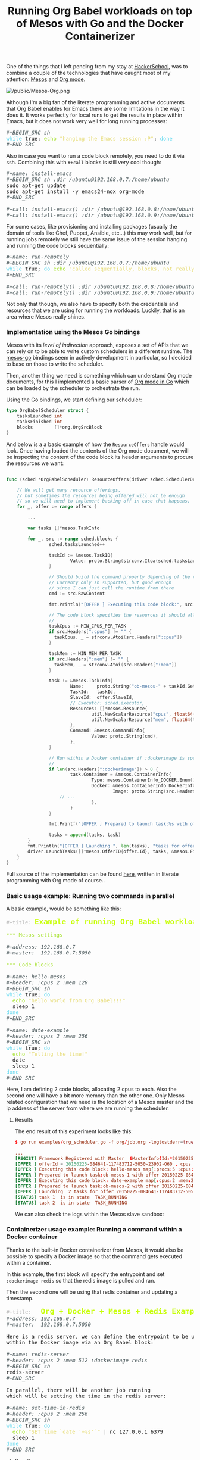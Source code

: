 # -*- mode: org; mode: auto-fill -*-
#+TITLE:	Running Org Babel workloads on top of Mesos with Go and the Docker Containerizer
#+CATEGORY:	posts
#+LAYOUT:	post

[[/public/mesos-tasks-output.png]]

One of the things that I left pending from my stay at
[[https://www.hackerschool.com][HackerSchool]], was to combine a couple of the technologies
that have caught most of my attention: [[http://mesos.apache.org/][Mesos]] and [[http://orgmode.org/worg/org-contrib/babel/][Org mode]].

#+BEGIN_HTML
<img src="/public/Mesos-Org.png" alt="/public/Mesos-Org.png" style="margin-left: auto; margin-right: auto; display: block;" />
#+END_HTML

Although I'm a big fan of the literate programming and active documents
that Org Babel enables for Emacs there are some limitations in the way
it does it.  It works perfectly for local runs to get the results in
place within Emacs, but it does not work very well for long running
processes:

#+BEGIN_HTML
<div class="org-src-container">

<pre class="src src-org"><span style="color: #465457; font-style: italic;">#+BEGIN_SRC sh</span>
<span style="color: #66D9EF;">while</span> true; <span style="color: #A6E22E;">echo</span> <span style="color: #E6DB74;">"hanging the Emacs session :P"</span>; <span style="color: #66D9EF;">done</span>
<span style="color: #465457; font-style: italic;">#+END_SRC</span>
</pre>
</div>
#+END_HTML

Also in case you want to run a code block remotely, 
you need to do it via ssh.  Combining this with =#+call= blocks is
still very cool though:

#+BEGIN_HTML
<div class="org-src-container">

<pre class="src src-org"><span style="color: #465457; font-style: italic;">#+name: install-emacs</span>
<span style="color: #465457; font-style: italic;">#+BEGIN_SRC sh :dir /ubuntu@192.168.0.7:/home/ubuntu</span>
sudo apt-get update
sudo apt-get install -y emacs24-nox org-mode
<span style="color: #465457; font-style: italic;">#+END_SRC</span>

<span style="color: #465457; font-style: italic;">#+call: install-emacs() :dir /ubuntu@192.168.0.8:/home/ubuntu</span>
<span style="color: #465457; font-style: italic;">#+call: install-emacs() :dir /ubuntu@192.168.0.9:/home/ubuntu</span>
</pre>
</div>
#+END_HTML

For some cases, like provisioning and installing packages (usually the
domain of tools like Chef, Puppet, Ansible, etc...) this may work
well, but for running jobs remotely we still have the same issue
of the session hanging and running the code blocks sequentially:

#+BEGIN_HTML
<div class="org-src-container">

<pre class="src src-org"><span style="color: #465457; font-style: italic;">#+name: run-remotely</span>
<span style="color: #465457; font-style: italic;">#+BEGIN_SRC sh :dir /ubuntu@192.168.0.7:/home/ubuntu</span>
<span style="color: #66D9EF;">while</span> true; <span style="color: #66D9EF;">do </span><span style="color: #A6E22E;">echo</span> <span style="color: #E6DB74;">"called sequentially, blocks, not really what we want"</span>; <span style="color: #66D9EF;">done</span>
<span style="color: #465457; font-style: italic;">#+END_SRC</span>

<span style="color: #465457; font-style: italic;">#+call: run-remotely() :dir /ubuntu@192.168.0.8:/home/ubuntu</span>
<span style="color: #465457; font-style: italic;">#+call: run-remotely() :dir /ubuntu@192.168.0.9:/home/ubuntu</span>
</pre>
</div>
#+END_HTML

Not only that though, we also have to specify both the credentials
and resources that we are using for running the workloads.
Luckily, that is an area where Mesos really shines.

*** Implementation using the Mesos Go bindings

Mesos with its /level of indirection/ approach, exposes a set of APIs
that we can rely on to be able to write custom schedulers in a
different runtime.  The [[https://github.com/mesos/mesos-go][mesos-go]] bindings seem in actively development
in particular, so I decided to base on those to write the scheduler.

Then, another thing we need is something which can understand Org mode
documents, for this I implemented a basic parser of [[http://github.com/wallyqs/org-go][Org mode in Go]]
which can be loaded by the scheduler to orchestrate the run.

Using the Go bindings, we start defining our scheduler:

#+BEGIN_SRC go
type OrgBabelScheduler struct {
	tasksLaunched int
	tasksFinished int
	blocks        []*org.OrgSrcBlock
}
#+END_SRC

And below is a a basic example of how the =ResourceOffers=  handle
would look.  Once having loaded the contents of the Org mode document,
we will be inspecting the content of the code block its header
arguments to procure the resources we want:

#+BEGIN_SRC go

func (sched *OrgBabelScheduler) ResourceOffers(driver sched.SchedulerDriver, offers []*mesos.Offer) {

    // We will get many resource offerings,
    // but sometimes the resources being offered will not be enough
    // so we will need to implement backing off in case that happens.
    for _, offer := range offers {

        ...

        var tasks []*mesos.TaskInfo

        for _, src := range sched.blocks {
                sched.tasksLaunched++

                taskId := &mesos.TaskID{
                        Value: proto.String(strconv.Itoa(sched.tasksLaunched)),
                }

                // Should build the command properly depending of the runtime
                // Currenty only sh supported, but good enough
                // since I can just call the runtime from there
                cmd := src.RawContent

                fmt.Println("[OFFER ] Executing this code block:", src.Name, src.Headers)

                // The code block specifies the resources it should allocate
                //
                taskCpus := MIN_CPUS_PER_TASK
                if src.Headers[":cpus"] != "" {
                  taskCpus, _ = strconv.Atoi(src.Headers[":cpus"])
                }

                taskMem := MIN_MEM_PER_TASK
                if src.Headers[":mem"] != "" {
                  taskMem, _ = strconv.Atoi(src.Headers[":mem"])
                }

                task := &mesos.TaskInfo{
                        Name:     proto.String("ob-mesos-" + taskId.GetValue()),
                        TaskId:   taskId,
                        SlaveId:  offer.SlaveId,
                        // Executor: sched.executor,
                        Resources: []*mesos.Resource{
                                util.NewScalarResource("cpus", float64(taskCpus)),
                                util.NewScalarResource("mem", float64(taskMem)),
                        },
                        Command: &mesos.CommandInfo{
                                Value: proto.String(cmd),
                        },
                }

                // Run within a Docker container if :dockerimage is specified
                //
                if len(src.Headers[":dockerimage"]) > 0 {
                        task.Container = &mesos.ContainerInfo{
                                Type: mesos.ContainerInfo_DOCKER.Enum(),
                                Docker: &mesos.ContainerInfo_DockerInfo{
                                        Image: proto.String(src.Headers[":dockerimage"]),
					// ...
                                },
                        }
                }

                fmt.Printf("[OFFER ] Prepared to launch task:%s with offer %s \n", task.GetName(), offer.Id.GetValue())

                tasks = append(tasks, task)
        }
        fmt.Println("[OFFER ] Launching ", len(tasks), "tasks for offer", offer.Id.GetValue())
        driver.LaunchTasks([]*mesos.OfferID{offer.Id}, tasks, &mesos.Filters{RefuseSeconds: proto.Float64(1)})
    }
}
#+END_SRC

Full source of the implementation can be found [[https://github.com/wallyqs/mesos-notes/blob/master/org/org-scheduler.org][here]], written in
literate programming with Org mode of course..

*** Basic usage example: Running two commands in parallel

A basic example, would be something like this:

#+BEGIN_HTML
<div class="org-src-container">

<pre class="src src-org"><span style="color: #b3b3b3;">#+title:</span> <span style="color: #cafe12; font-size: 144%; font-weight: bold;">Example of running Org Babel workloads on Mesos</span>

<span style="color: #A6E22E;">*** Mesos settings</span>

<span style="color: #465457; font-style: italic;">#+address: 192.168.0.7</span>
<span style="color: #465457; font-style: italic;">#+master:  192.168.0.7:5050</span>

<span style="color: #A6E22E;">*** Code blocks</span>

<span style="color: #465457; font-style: italic;">#+name: hello-mesos</span>
<span style="color: #465457; font-style: italic;">#+header: :cpus 2 :mem 128</span>
<span style="color: #465457; font-style: italic;">#+BEGIN_SRC sh</span>
<span style="color: #66D9EF;">while</span> true; <span style="color: #66D9EF;">do</span> 
  <span style="color: #A6E22E;">echo</span> <span style="color: #E6DB74;">"hello world from Org Babel!!!"</span>
  sleep 1
<span style="color: #66D9EF;">done</span>
<span style="color: #465457; font-style: italic;">#+END_SRC</span>

<span style="color: #465457; font-style: italic;">#+name: date-example</span>
<span style="color: #465457; font-style: italic;">#+header: :cpus 2 :mem 256</span>
<span style="color: #465457; font-style: italic;">#+BEGIN_SRC sh</span>
<span style="color: #66D9EF;">while</span> true; <span style="color: #66D9EF;">do</span> 
  <span style="color: #A6E22E;">echo</span> <span style="color: #E6DB74;">"Telling the time!"</span>
  date
  sleep 1
<span style="color: #66D9EF;">done</span>
<span style="color: #465457; font-style: italic;">#+END_SRC</span>
</pre>
</div>
#+END_HTML

Here, I am defining 2 code blocks, allocating 2 cpus to each.
Also the second one will have a bit more memory than the other one.
Only Mesos related configuration that we need is the location of a
Mesos master and the ip address of the server from where we are
running the scheduler.

# (if we don't do this it will use the loopback
# address for some reason and scheduler will fail communicating with the slave).

**** Results

The end result of this experiment looks like this:

#+BEGIN_SRC conf
$ go run examples/org_scheduler.go -f org/job.org -logtostderr=true 

...
[REGIST] Framework Registered with Master  &MasterInfo{Id:*20150225-084641-117483712-5050-23902,Ip:*117483712,Port:*5050,Pid:*master@192.168.0.7:5050,Hostname:*192.168.0.7,XXX_unrecognized:[],}
[OFFER ] offerId = 20150225-084641-117483712-5050-23902-O60 , cpus = 4 , mem = 2812
[OFFER ] Executing this code block: hello-mesos map[:procs:5 :cpus:2 :mem:128]
[OFFER ] Prepared to launch task:ob-mesos-1 with offer 20150225-084641-117483712-5050-23902-O60 
[OFFER ] Executing this code block: date-example map[:cpus:2 :mem:256]
[OFFER ] Prepared to launch task:ob-mesos-2 with offer 20150225-084641-117483712-5050-23902-O60 
[OFFER ] Launching  2 tasks for offer 20150225-084641-117483712-5050-23902-O60
[STATUS] task 1  is in state  TASK_RUNNING
[STATUS] task 2  is in state  TASK_RUNNING
#+END_SRC

We can also check the logs within the Mesos slave sandbox:

[[/public/mesos-tasks.png]]

*** Containerizer usage example: Running a command within a Docker container

Thanks to the built-in Docker containerizer from Mesos,
it would also be possible to specify a Docker image so
that the command gets executed within a container.

In this example, the first block will specify the entrypoint and set
=:dockerimage redis= so that the redis image is pulled and ran.

Then the second one will be using that redis container and updating a timestamp.

#+BEGIN_HTML
<div class="org-src-container">

<pre class="src src-org"><span style="color: #b3b3b3;">#+title:</span>   <span style="color: #cafe12; font-size: 144%; font-weight: bold;">Org + Docker + Mesos + Redis Example</span>
<span style="color: #465457; font-style: italic;">#+address: 192.168.0.7</span>
<span style="color: #465457; font-style: italic;">#+master:  192.168.0.7:5050</span>

Here is a redis server, we can define the entrypoint to be used
within the Docker image via an Org Babel block:

<span style="color: #465457; font-style: italic;">#+name: redis-server</span>
<span style="color: #465457; font-style: italic;">#+header: :cpus 2 :mem 512 :dockerimage redis</span>
<span style="color: #465457; font-style: italic;">#+BEGIN_SRC sh</span>
redis-server
<span style="color: #465457; font-style: italic;">#+END_SRC</span>

In parallel, there will be another job running
which will be setting the time in the redis server:

<span style="color: #465457; font-style: italic;">#+name: set-time-in-redis</span>
<span style="color: #465457; font-style: italic;">#+header: :cpus 2 :mem 256</span>
<span style="color: #465457; font-style: italic;">#+BEGIN_SRC sh</span>
<span style="color: #66D9EF;">while</span> true; <span style="color: #66D9EF;">do</span> 
  <span style="color: #A6E22E;">echo</span> <span style="color: #E6DB74;">"SET time `date '+%s'`"</span> | nc 127.0.0.1 6379
  sleep 1
<span style="color: #66D9EF;">done</span>
<span style="color: #465457; font-style: italic;">#+END_SRC</span>
</pre>
</div>
#+END_HTML

**** Results

Output would be:

#+BEGIN_SRC conf
[OFFER ] offerId = 20150225-174751-117483712-5050-13334-O1376 , cpus = 4 , mem = 2812
[OFFER ] Executing this code block: redis-server map[:mem:512 :dockerimage:redis :cpus:2]
[OFFER ] Prepared to launch task:ob-mesos-1 with offer 20150225-174751-117483712-5050-13334-O1376 
[OFFER ] Executing this code block: set-time-in-redis map[:mem:256 :cpus:2]
[OFFER ] Prepared to launch task:ob-mesos-2 with offer 20150225-174751-117483712-5050-13334-O1376 
[OFFER ] Launching  2 tasks for offer 20150225-174751-117483712-5050-13334-O1376
[STATUS] task 2  is in state  TASK_RUNNING
[STATUS] task 1  is in state  TASK_RUNNING
[OFFER ] offerId = 20150225-174751-117483712-5050-13334-O1377 , cpus = 0 , mem = 2044
#+END_SRC

And we can also confirm that it has been run by the Docker engine:

#+BEGIN_SRC sh
sudo docker ps

CONTAINER ID        IMAGE               COMMAND                CREATED             STATUS              PORTS               NAMES
1a8b3c964c3e        redis:latest        "\"/bin/sh -c redis-   17 minutes ago      Up 17 minutes                           mesos-88de0870-b613-4bda-9ed4-30995834ccab
#+END_SRC

and that a timestamp has been set:

#+BEGIN_SRC sh :results output output
telnet 127.0.0.1 6379

Trying 127.0.0.1...
Connected to 127.0.0.1.
Escape character is '^]'.
get time
$10
1424882889
#+END_SRC

We can also check the logs within the sandbox:

#+BEGIN_SRC 
==> /tmp/mesos/slaves/20150223-223304-117483712-5050-29395-S0/frameworks/20150225-174751-117483712-5050-13334-0018/executors/1/runs/88de0870-b613-4bda-9ed4-30995834ccab/stdout <==
[8] 25 Feb 16:25:07.322 # Warning: no config file specified, using the default config. In order to specify a config file use redis-server /path/to/redis.conf
                _._
           _.-``__ ''-._
      _.-``    `.  `_.  ''-._           Redis 2.8.17 (00000000/0) 64 bit
  .-`` .-```.  ```\/    _.,_ ''-._
 (    '      ,       .-`  | `,    )     Running in stand alone mode
 |`-._`-...-` __...-.``-._|'` _.-'|     Port: 6379
 |    `-._   `._    /     _.-'    |     PID: 8
  `-._    `-._  `-./  _.-'    _.-'
 |`-._`-._    `-.__.-'    _.-'_.-'|
 |    `-._`-._        _.-'_.-'    |           http://redis.io
  `-._    `-._`-.__.-'_.-'    _.-'
 |`-._`-._    `-.__.-'    _.-'_.-'|
 |    `-._`-._        _.-'_.-'    |
  `-._    `-._`-.__.-'_.-'    _.-'
      `-._    `-.__.-'    _.-'
          `-._        _.-'
              `-.__.-'

[8] 25 Feb 16:25:07.349 # Server started, Redis version 2.8.17
#+END_SRC

*** Conclusion

But, why even use Org mode for this?  Well, the best thing I think
that it has for it is that we are *adding value transparently* to the
way that we are executing our workloads along with its description.

By having a document format where code blocks are first class citizen,
we can both manipulate the way we run something without losing the
thought process of how we ran it in the first place (since human writing also
first class citizen), thus emphasizing both reproducibility and readability.

Locally, the code blocks would still eval
using the Org mode active document features, but by dispatching it to
something like the =OrgBabelScheduler=, we can just /lift/ those code blocks and run
them in a distributed fashion.

There are still some ideas I have around this and the possibilites
that it would open around /reproducible research/.

Feedback is very welcome! You can also follow me on [[https://twitter.com/wallyqs][Twitter]] if you
find this interesting...

*** COMMENT _

#+BEGIN_SRC org
,#+title:   Org + Docker + Mesos + Redis Example
,#+address: 192.168.0.7
,#+master:  192.168.0.7:5050

Here is a redis server, we can define the entrypoint to be used
within the Docker image via an Org Babel block:

,#+name: redis-server
,#+header: :cpus 2 :mem 512 :dockerimage redis
,#+BEGIN_SRC sh
redis-server
,#+END_SRC

In parallel, there will be another job running
which will be setting the time in the redis server:

,#+name: set-time-in-redis
,#+header: :cpus 2 :mem 256
,#+BEGIN_SRC sh
while true; do 
  echo "SET time `date '+%s'`" | nc 127.0.0.1 6379
  sleep 1
done
,#+END_SRC

#+END_SRC
